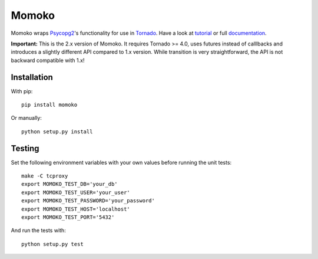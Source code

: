 Momoko
======

.. image:: https://img.shields.io/pypi/v/momoko.svg
    :target: https://pypi.python.org/pypi/momoko

.. image:: https://img.shields.io/pypi/dm/momoko.svg
        :target: https://pypi.python.org/pypi/momoko

.. image:: https://img.shields.io/travis/FSX/momoko.svg
        :target: https://travis-ci.org/FSX/momoko

Momoko wraps Psycopg2_'s functionality for use in Tornado_. Have a look at tutorial_ or full documentation_.

**Important:** This is the 2.x version of Momoko. It requires Tornado >= 4.0, uses futures instead of calllbacks
and introduces a slightly different API compared to 1.x version. While transition is very
straightforward, the API is not backward compatible with 1.x!

.. _Psycopg2: http://initd.org/psycopg/
.. _Tornado: http://www.tornadoweb.org/
.. _tutorial: http://momoko.readthedocs.org/en/master/tutorial.html
.. _documentation: http://momoko.readthedocs.org/en/master


Installation
------------

With pip::

    pip install momoko

Or manually::

    python setup.py install


Testing
-------

Set the following environment variables with your own values before running the
unit tests::

    make -C tcproxy
    export MOMOKO_TEST_DB='your_db'
    export MOMOKO_TEST_USER='your_user'
    export MOMOKO_TEST_PASSWORD='your_password'
    export MOMOKO_TEST_HOST='localhost'
    export MOMOKO_TEST_PORT='5432'

And run the tests with::

    python setup.py test
